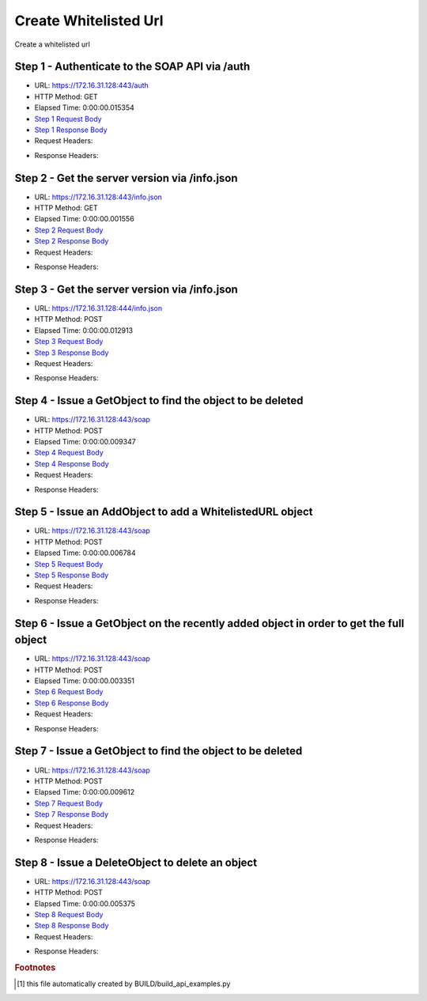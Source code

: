 
Create Whitelisted Url
==========================================================================================

Create a whitelisted url


Step 1 - Authenticate to the SOAP API via /auth
------------------------------------------------------------------------------------------------------------------------------------------------------------------------------------------------------------------------------------------------------------------------------------------------------------------------------------------------------------------------------------------------------------

* URL: https://172.16.31.128:443/auth
* HTTP Method: GET
* Elapsed Time: 0:00:00.015354
* `Step 1 Request Body <../../_static/soap_outputs/6.2.314.3321/create_whitelisted_url_step_1_request.txt>`_
* `Step 1 Response Body <../../_static/soap_outputs/6.2.314.3321/create_whitelisted_url_step_1_response.txt>`_

* Request Headers:

.. code-block:: json
    :linenos:

    
    {
      "Accept": "*/*", 
      "Accept-Encoding": "gzip, deflate", 
      "Connection": "keep-alive", 
      "User-Agent": "python-requests/2.7.0 CPython/2.7.10 Darwin/14.5.0", 
      "password": "VGFuaXVtMjAxNSE=", 
      "username": "QWRtaW5pc3RyYXRvcg=="
    }

* Response Headers:

.. code-block:: json
    :linenos:

    
    {
      "connection": "Keep-Alive", 
      "content-encoding": "gzip", 
      "content-length": "111", 
      "content-type": "text/plain; charset=us-ascii", 
      "date": "Sat, 05 Sep 2015 05:19:29 GMT", 
      "keep-alive": "timeout=5, max=100", 
      "server": "Apache", 
      "strict-transport-security": "max-age=15768000", 
      "vary": "Accept-Encoding", 
      "x-frame-options": "SAMEORIGIN"
    }


Step 2 - Get the server version via /info.json
------------------------------------------------------------------------------------------------------------------------------------------------------------------------------------------------------------------------------------------------------------------------------------------------------------------------------------------------------------------------------------------------------------

* URL: https://172.16.31.128:443/info.json
* HTTP Method: GET
* Elapsed Time: 0:00:00.001556
* `Step 2 Request Body <../../_static/soap_outputs/6.2.314.3321/create_whitelisted_url_step_2_request.txt>`_
* `Step 2 Response Body <../../_static/soap_outputs/6.2.314.3321/create_whitelisted_url_step_2_response.txt>`_

* Request Headers:

.. code-block:: json
    :linenos:

    
    {
      "Accept": "*/*", 
      "Accept-Encoding": "gzip, deflate", 
      "Connection": "keep-alive", 
      "User-Agent": "python-requests/2.7.0 CPython/2.7.10 Darwin/14.5.0", 
      "session": "25-1575-121611b2fcfa63c76e1768fadafeb89ee8b14713f480e998b79d782e3d8ee11b6b96bb57542f498d88a1fd13ce6db3670daf23cbabdb5580ba3ca7fd1f18cfe7"
    }

* Response Headers:

.. code-block:: json
    :linenos:

    
    {
      "connection": "Keep-Alive", 
      "content-length": "207", 
      "content-type": "text/html; charset=iso-8859-1", 
      "date": "Sat, 05 Sep 2015 05:19:29 GMT", 
      "keep-alive": "timeout=5, max=99", 
      "server": "Apache", 
      "x-frame-options": "SAMEORIGIN"
    }


Step 3 - Get the server version via /info.json
------------------------------------------------------------------------------------------------------------------------------------------------------------------------------------------------------------------------------------------------------------------------------------------------------------------------------------------------------------------------------------------------------------

* URL: https://172.16.31.128:444/info.json
* HTTP Method: POST
* Elapsed Time: 0:00:00.012913
* `Step 3 Request Body <../../_static/soap_outputs/6.2.314.3321/create_whitelisted_url_step_3_request.txt>`_
* `Step 3 Response Body <../../_static/soap_outputs/6.2.314.3321/create_whitelisted_url_step_3_response.json>`_

* Request Headers:

.. code-block:: json
    :linenos:

    
    {
      "Accept": "*/*", 
      "Accept-Encoding": "gzip, deflate", 
      "Connection": "keep-alive", 
      "Content-Length": "0", 
      "User-Agent": "python-requests/2.7.0 CPython/2.7.10 Darwin/14.5.0", 
      "session": "25-1575-121611b2fcfa63c76e1768fadafeb89ee8b14713f480e998b79d782e3d8ee11b6b96bb57542f498d88a1fd13ce6db3670daf23cbabdb5580ba3ca7fd1f18cfe7"
    }

* Response Headers:

.. code-block:: json
    :linenos:

    
    {
      "content-length": "10254", 
      "content-type": "application/json"
    }


Step 4 - Issue a GetObject to find the object to be deleted
------------------------------------------------------------------------------------------------------------------------------------------------------------------------------------------------------------------------------------------------------------------------------------------------------------------------------------------------------------------------------------------------------------

* URL: https://172.16.31.128:443/soap
* HTTP Method: POST
* Elapsed Time: 0:00:00.009347
* `Step 4 Request Body <../../_static/soap_outputs/6.2.314.3321/create_whitelisted_url_step_4_request.xml>`_
* `Step 4 Response Body <../../_static/soap_outputs/6.2.314.3321/create_whitelisted_url_step_4_response.xml>`_

* Request Headers:

.. code-block:: json
    :linenos:

    
    {
      "Accept": "*/*", 
      "Accept-Encoding": "gzip", 
      "Connection": "keep-alive", 
      "Content-Length": "480", 
      "Content-Type": "text/xml; charset=utf-8", 
      "User-Agent": "python-requests/2.7.0 CPython/2.7.10 Darwin/14.5.0", 
      "session": "25-1575-121611b2fcfa63c76e1768fadafeb89ee8b14713f480e998b79d782e3d8ee11b6b96bb57542f498d88a1fd13ce6db3670daf23cbabdb5580ba3ca7fd1f18cfe7"
    }

* Response Headers:

.. code-block:: json
    :linenos:

    
    {
      "connection": "Keep-Alive", 
      "content-encoding": "gzip", 
      "content-length": "4450", 
      "content-type": "text/xml;charset=UTF-8", 
      "date": "Sat, 05 Sep 2015 05:19:29 GMT", 
      "keep-alive": "timeout=5, max=98", 
      "server": "Apache", 
      "strict-transport-security": "max-age=15768000", 
      "x-frame-options": "SAMEORIGIN"
    }


Step 5 - Issue an AddObject to add a WhitelistedURL object
------------------------------------------------------------------------------------------------------------------------------------------------------------------------------------------------------------------------------------------------------------------------------------------------------------------------------------------------------------------------------------------------------------

* URL: https://172.16.31.128:443/soap
* HTTP Method: POST
* Elapsed Time: 0:00:00.006784
* `Step 5 Request Body <../../_static/soap_outputs/6.2.314.3321/create_whitelisted_url_step_5_request.xml>`_
* `Step 5 Response Body <../../_static/soap_outputs/6.2.314.3321/create_whitelisted_url_step_5_response.xml>`_

* Request Headers:

.. code-block:: json
    :linenos:

    
    {
      "Accept": "*/*", 
      "Accept-Encoding": "gzip", 
      "Connection": "keep-alive", 
      "Content-Length": "698", 
      "Content-Type": "text/xml; charset=utf-8", 
      "User-Agent": "python-requests/2.7.0 CPython/2.7.10 Darwin/14.5.0", 
      "session": "25-1575-121611b2fcfa63c76e1768fadafeb89ee8b14713f480e998b79d782e3d8ee11b6b96bb57542f498d88a1fd13ce6db3670daf23cbabdb5580ba3ca7fd1f18cfe7"
    }

* Response Headers:

.. code-block:: json
    :linenos:

    
    {
      "connection": "Keep-Alive", 
      "content-encoding": "gzip", 
      "content-length": "589", 
      "content-type": "text/xml;charset=UTF-8", 
      "date": "Sat, 05 Sep 2015 05:19:29 GMT", 
      "keep-alive": "timeout=5, max=97", 
      "server": "Apache", 
      "strict-transport-security": "max-age=15768000", 
      "x-frame-options": "SAMEORIGIN"
    }


Step 6 - Issue a GetObject on the recently added object in order to get the full object
------------------------------------------------------------------------------------------------------------------------------------------------------------------------------------------------------------------------------------------------------------------------------------------------------------------------------------------------------------------------------------------------------------

* URL: https://172.16.31.128:443/soap
* HTTP Method: POST
* Elapsed Time: 0:00:00.003351
* `Step 6 Request Body <../../_static/soap_outputs/6.2.314.3321/create_whitelisted_url_step_6_request.xml>`_
* `Step 6 Response Body <../../_static/soap_outputs/6.2.314.3321/create_whitelisted_url_step_6_response.xml>`_

* Request Headers:

.. code-block:: json
    :linenos:

    
    {
      "Accept": "*/*", 
      "Accept-Encoding": "gzip", 
      "Connection": "keep-alive", 
      "Content-Length": "736", 
      "Content-Type": "text/xml; charset=utf-8", 
      "User-Agent": "python-requests/2.7.0 CPython/2.7.10 Darwin/14.5.0", 
      "session": "25-1575-121611b2fcfa63c76e1768fadafeb89ee8b14713f480e998b79d782e3d8ee11b6b96bb57542f498d88a1fd13ce6db3670daf23cbabdb5580ba3ca7fd1f18cfe7"
    }

* Response Headers:

.. code-block:: json
    :linenos:

    
    {
      "connection": "Keep-Alive", 
      "content-encoding": "gzip", 
      "content-length": "549", 
      "content-type": "text/xml;charset=UTF-8", 
      "date": "Sat, 05 Sep 2015 05:19:29 GMT", 
      "keep-alive": "timeout=5, max=96", 
      "server": "Apache", 
      "strict-transport-security": "max-age=15768000", 
      "vary": "Accept-Encoding", 
      "x-frame-options": "SAMEORIGIN"
    }


Step 7 - Issue a GetObject to find the object to be deleted
------------------------------------------------------------------------------------------------------------------------------------------------------------------------------------------------------------------------------------------------------------------------------------------------------------------------------------------------------------------------------------------------------------

* URL: https://172.16.31.128:443/soap
* HTTP Method: POST
* Elapsed Time: 0:00:00.009612
* `Step 7 Request Body <../../_static/soap_outputs/6.2.314.3321/create_whitelisted_url_step_7_request.xml>`_
* `Step 7 Response Body <../../_static/soap_outputs/6.2.314.3321/create_whitelisted_url_step_7_response.xml>`_

* Request Headers:

.. code-block:: json
    :linenos:

    
    {
      "Accept": "*/*", 
      "Accept-Encoding": "gzip", 
      "Connection": "keep-alive", 
      "Content-Length": "480", 
      "Content-Type": "text/xml; charset=utf-8", 
      "User-Agent": "python-requests/2.7.0 CPython/2.7.10 Darwin/14.5.0", 
      "session": "25-1575-121611b2fcfa63c76e1768fadafeb89ee8b14713f480e998b79d782e3d8ee11b6b96bb57542f498d88a1fd13ce6db3670daf23cbabdb5580ba3ca7fd1f18cfe7"
    }

* Response Headers:

.. code-block:: json
    :linenos:

    
    {
      "connection": "Keep-Alive", 
      "content-encoding": "gzip", 
      "content-length": "4534", 
      "content-type": "text/xml;charset=UTF-8", 
      "date": "Sat, 05 Sep 2015 05:19:29 GMT", 
      "keep-alive": "timeout=5, max=95", 
      "server": "Apache", 
      "strict-transport-security": "max-age=15768000", 
      "x-frame-options": "SAMEORIGIN"
    }


Step 8 - Issue a DeleteObject to delete an object
------------------------------------------------------------------------------------------------------------------------------------------------------------------------------------------------------------------------------------------------------------------------------------------------------------------------------------------------------------------------------------------------------------

* URL: https://172.16.31.128:443/soap
* HTTP Method: POST
* Elapsed Time: 0:00:00.005375
* `Step 8 Request Body <../../_static/soap_outputs/6.2.314.3321/create_whitelisted_url_step_8_request.xml>`_
* `Step 8 Response Body <../../_static/soap_outputs/6.2.314.3321/create_whitelisted_url_step_8_response.xml>`_

* Request Headers:

.. code-block:: json
    :linenos:

    
    {
      "Accept": "*/*", 
      "Accept-Encoding": "gzip", 
      "Connection": "keep-alive", 
      "Content-Length": "685", 
      "Content-Type": "text/xml; charset=utf-8", 
      "User-Agent": "python-requests/2.7.0 CPython/2.7.10 Darwin/14.5.0", 
      "session": "25-1575-121611b2fcfa63c76e1768fadafeb89ee8b14713f480e998b79d782e3d8ee11b6b96bb57542f498d88a1fd13ce6db3670daf23cbabdb5580ba3ca7fd1f18cfe7"
    }

* Response Headers:

.. code-block:: json
    :linenos:

    
    {
      "connection": "Keep-Alive", 
      "content-encoding": "gzip", 
      "content-length": "588", 
      "content-type": "text/xml;charset=UTF-8", 
      "date": "Sat, 05 Sep 2015 05:19:29 GMT", 
      "keep-alive": "timeout=5, max=94", 
      "server": "Apache", 
      "strict-transport-security": "max-age=15768000", 
      "x-frame-options": "SAMEORIGIN"
    }


.. rubric:: Footnotes

.. [#] this file automatically created by BUILD/build_api_examples.py
